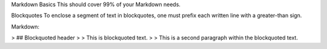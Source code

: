 Markdown Basics
This should cover 99% of your Markdown needs.

Blockquotes
To enclose a segment of text in blockquotes, one must prefix each written line with a greater-than sign.

Markdown:

> ## Blockquoted header
>
> This is blockquoted text.
>
> This is a second paragraph within the blockquoted text.